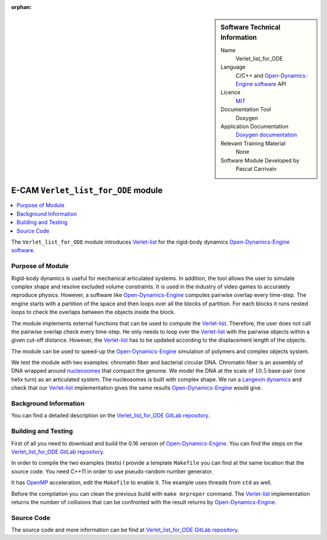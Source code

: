 :orphan:

..  sidebar:: Software Technical Information

  Name
    Verlet_list_for_ODE

  Language
    C/C++ and `Open-Dynamics-Engine software <http://ode.org>`_ API

  Licence
    `MIT <https://opensource.org/licenses/mit-license>`_

  Documentation Tool
    Doxygen

  Application Documentation
    `Doxygen documentation <https://gitlab.com/pcarrivain/fibre_ode/-/blob/master/latex/refman.pdf>`_

  Relevant Training Material
    None
  
  Software Module Developed by
    Pascal Carrivain


.. _Verlet_list_for_ODE:

####################################
E-CAM ``Verlet_list_for_ODE`` module
####################################

..  contents:: :local:

The ``Verlet_list_for_ODE`` module introduces
`Verlet-list <https://en.wikipedia.org/wiki/Verlet_list>`_
for the rigid-body dynamics
`Open-Dynamics-Engine software <http://ode.org>`_.

Purpose of Module
_________________

Rigid-body dynamics is useful for mechanical articulated systems.
In addition, the tool allows the user to simulate complex shape
and resolve excluded volume constraints.
It is used in the industry of video games to accurately reproduce physics.
However, a software like `Open-Dynamics-Engine <http://ode.org>`_
computes pairwise overlap every time-step.
The engine starts with a partition of the space and then
loops over all the blocks of partition.
For each blocks it runs nested loops to check the overlaps
between the objects inside the block.

The module implements external functions that can be used to compute the
`Verlet-list <https://en.wikipedia.org/wiki/Verlet_list>`_.
Therefore, the user does not call the pairwise overlap check every time-step.
He only needs to loop over
the `Verlet-list <https://en.wikipedia.org/wiki/Verlet_list>`_
with the pairwise objects within a given cut-off distance.
However, the `Verlet-list <https://en.wikipedia.org/wiki/Verlet_list>`_
has to be updated according to the displacement length of the objects.

The module can be used to speed-up
the `Open-Dynamics-Engine <http://ode.org>`_
simulation of polymers and complex objects system.

We test the module with two examples: chromatin fiber and bacterial circular DNA.
Chromatin fiber is an assembly of DNA wrapped around
`nucleosomes <https://en.wikipedia.org/wiki/Nucleosome>`_ that compact the genome.
We model the DNA at the scale of :math:`10.5` base-pair (one helix turn)
as an articulated system.
The nucleosomes is built with complex shape.
We run a `Langevin dynamics <https://en.wikipedia.org/wiki/Langevin_dynamics>`_
and check that our `Verlet-list <https://en.wikipedia.org/wiki/Verlet_list>`_
implementation gives the same results
`Open-Dynamics-Engine <http://ode.org>`_ would give.

Background Information
______________________

You can find a detailed description on the
`Verlet_list_for_ODE GitLab repository <https://gitlab.com/pcarrivain/fibre_ode>`_.

Building and Testing
____________________

First of all you need to download and build the 0.16
version of `Open-Dynamics-Engine <http://ode.org>`_.
You can find the steps on the
`Verlet_list_for_ODE GitLab repository <https://gitlab.com/pcarrivain/fibre_ode>`_.

In order to compile the two examples (tests) I provide a template ``Makefile``
you can find at the same location that the source code.
You need C++11 in order to use pseudo-random number generator.

It has `OpenMP <https://www.openmp.org>`_ acceleration,
edit the ``Makefile`` to enable it. The example uses threads
from ``std`` as well.

Before the compilation you can clean the
previous build with ``make mrproper`` command.
The `Verlet-list <https://en.wikipedia.org/wiki/Verlet_list>`_
implementation returns
the number of collisions that can be confronted
with the result returns by `Open-Dynamics-Engine <http://ode.org>`_.

Source Code
___________

The source code and more information can be find at
`Verlet_list_for_ODE GitLab repository <https://gitlab.com/pcarrivain/fibre_ode>`_.
